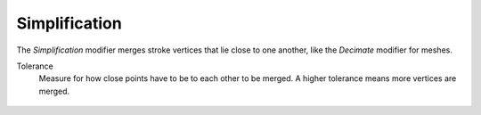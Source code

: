 .. _bpy.types.LineStyleGeometryModifier_Simplification:

**************
Simplification
**************

The *Simplification* modifier merges stroke vertices that lie close to one another,
like the *Decimate* modifier for meshes.

Tolerance
   Measure for how close points have to be to each other to be merged.
   A higher tolerance means more vertices are merged.

.. figure:: /images/render_freestyle_parameter-editor_line-style_modifiers_geometry_simplification_example.png
   :width: 50%
   :align: center
